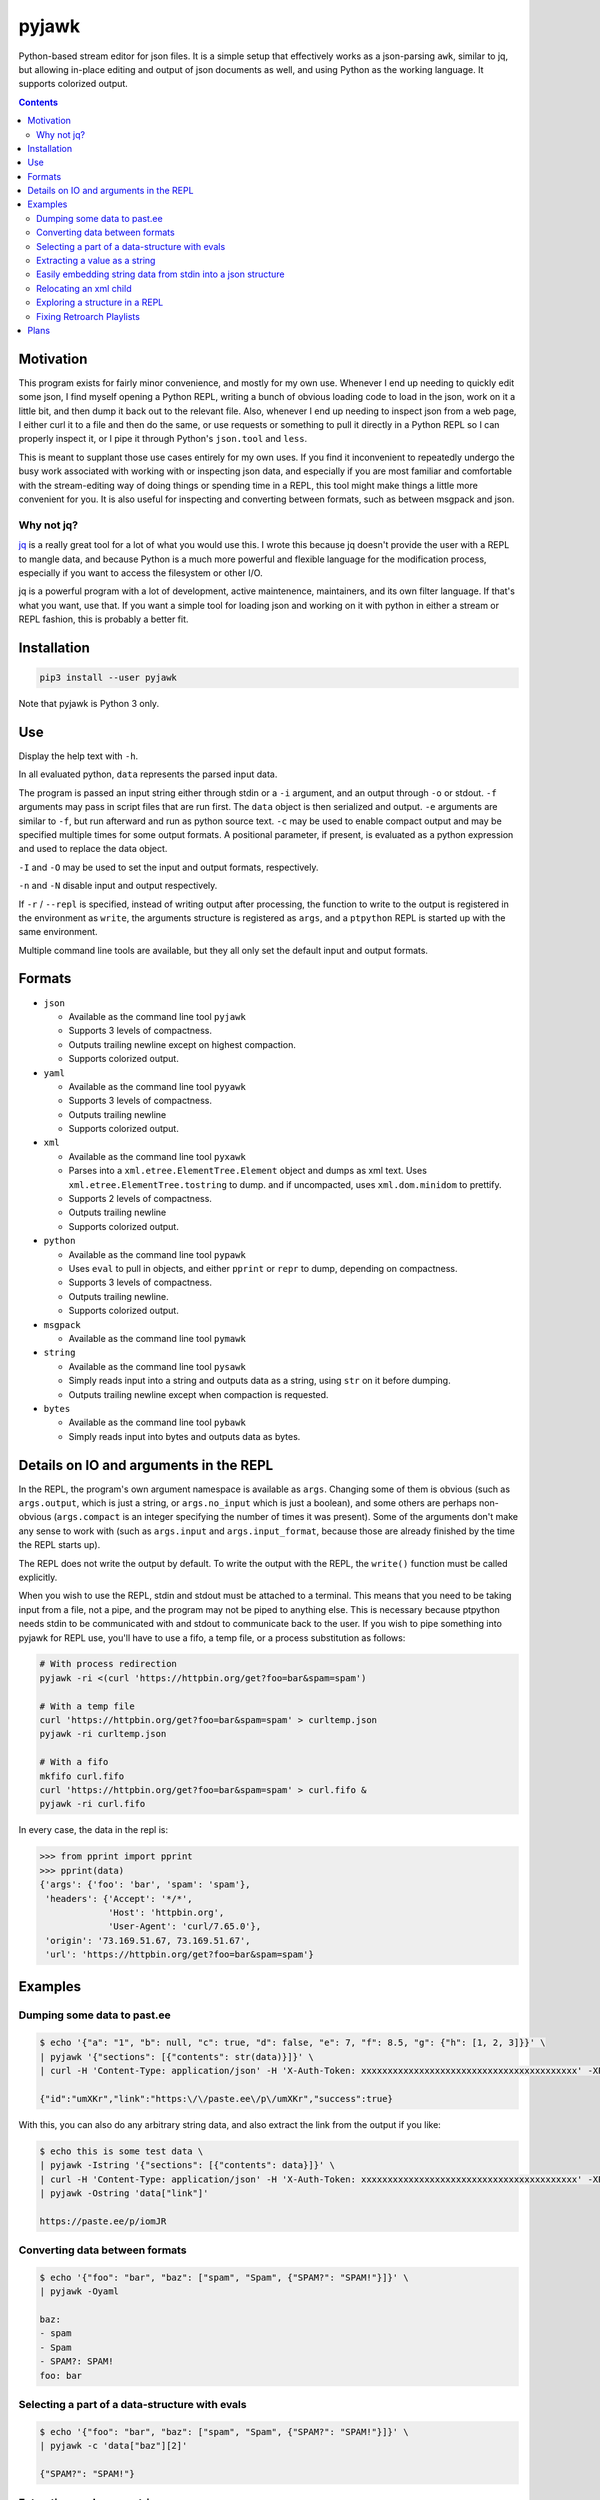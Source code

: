 pyjawk
######

Python-based stream editor for json files.  It is a simple setup that
effectively works as a json-parsing ``awk``, similar to jq, but allowing
in-place editing and output of json documents as well, and using Python as the
working language.  It supports colorized output.

.. contents::

Motivation
----------

This program exists for fairly minor convenience, and mostly for my own use.
Whenever I end up needing to quickly edit some json, I find myself opening a
Python REPL, writing a bunch of obvious loading code to load in the json, work
on it a little bit, and then dump it back out to the relevant file.  Also,
whenever I end up needing to inspect json from a web page, I either curl it to a
file and then do the same, or use requests or something to pull it directly in
a Python REPL so I can properly inspect it, or I pipe it through Python's
``json.tool`` and ``less``.

This is meant to supplant those use cases entirely for my own uses.  If you find
it inconvenient to repeatedly undergo the busy work associated with working with
or inspecting json data, and especially if you are most familiar and comfortable
with the stream-editing way of doing things or spending time in a REPL, this
tool might make things a little more convenient for you.  It is also useful for
inspecting and converting between formats, such as between msgpack and json.

Why not jq?
^^^^^^^^^^^

`jq <https://stedolan.github.io/jq/>`_ is a really great tool for a lot of what
you would use this.  I wrote this because jq doesn't provide the user with a
REPL to mangle data, and because Python is a much more powerful and flexible
language for the modification process, especially if you want to access the
filesystem or other I/O.

jq is a powerful program with a lot of development, active maintenence,
maintainers, and its own filter language.  If that's what you want, use that.
If you want a simple tool for loading json and working on it with python in
either a stream or REPL fashion, this is probably a better fit.

Installation
------------

.. code-block:: shell

  pip3 install --user pyjawk

Note that pyjawk is Python 3 only.

Use
---

Display the help text with ``-h``.

In all evaluated python, ``data`` represents the parsed input data.

The program is passed an input string either through stdin or a ``-i`` argument,
and an output through ``-o`` or stdout.  ``-f`` arguments may pass in script
files that are run first.  The ``data`` object is then serialized and output.
``-e`` arguments are similar to ``-f``, but run afterward and run as python
source text.  ``-c`` may be used to enable compact output and may be specified
multiple times for some output formats.  A positional parameter, if present, is
evaluated as a python expression and used to replace the data object.

``-I`` and ``-O`` may be used to set the input and output formats, respectively.

``-n`` and ``-N`` disable input and output respectively.

If ``-r`` / ``--repl`` is specified, instead of writing output after processing,
the function to write to the output is registered in the environment as
``write``, the arguments structure is registered as ``args``, and a ``ptpython``
REPL is started up with the same environment.

Multiple command line tools are available, but they all only set the default
input and output formats.

Formats
-------

* ``json``

  * Available as the command line tool ``pyjawk``
  * Supports 3 levels of compactness.
  * Outputs trailing newline except on highest compaction.
  * Supports colorized output.

* ``yaml``

  * Available as the command line tool ``pyyawk``
  * Supports 3 levels of compactness.
  * Outputs trailing newline
  * Supports colorized output.

* ``xml``

  * Available as the command line tool ``pyxawk``
  * Parses into a ``xml.etree.ElementTree.Element`` object and dumps as xml
    text.  Uses ``xml.etree.ElementTree.tostring`` to dump. and if uncompacted,
    uses ``xml.dom.minidom`` to prettify.
  * Supports 2 levels of compactness.
  * Outputs trailing newline
  * Supports colorized output.

* ``python``

  * Available as the command line tool ``pypawk``
  * Uses ``eval`` to pull in objects, and either ``pprint`` or ``repr`` to dump,
    depending on compactness.
  * Supports 3 levels of compactness.
  * Outputs trailing newline.
  * Supports colorized output.

* ``msgpack``

  * Available as the command line tool ``pymawk``

* ``string``

  * Available as the command line tool ``pysawk``
  * Simply reads input into a string and outputs data as a string, using ``str``
    on it before dumping.
  * Outputs trailing newline except when compaction is requested.

* ``bytes``

  * Available as the command line tool ``pybawk``
  * Simply reads input into bytes and outputs data as bytes.

Details on IO and arguments in the REPL
---------------------------------------

In the REPL, the program's own argument namespace is available as ``args``.
Changing some of them is obvious (such as ``args.output``, which is just a
string, or ``args.no_input`` which is just a boolean), and some others are
perhaps non-obvious (``args.compact`` is an integer specifying the number of
times it was present).  Some of the arguments don't make any sense to work with
(such as ``args.input`` and ``args.input_format``, because those are already
finished by the time the REPL starts up).

The REPL does not write the output by default.  To write the output with the
REPL, the ``write()`` function must be called explicitly.

When you wish to use the REPL, stdin and stdout must be attached to a terminal.
This means that you need to be taking input from a file, not a pipe, and the
program may not be piped to anything else.  This is necessary because ptpython
needs stdin to be communicated with and stdout to communicate back to the user.
If you wish to pipe something into pyjawk for REPL use, you'll have to use a
fifo, a temp file, or a process substitution as follows:

.. code-block:: shell

  # With process redirection
  pyjawk -ri <(curl 'https://httpbin.org/get?foo=bar&spam=spam')

  # With a temp file
  curl 'https://httpbin.org/get?foo=bar&spam=spam' > curltemp.json
  pyjawk -ri curltemp.json

  # With a fifo
  mkfifo curl.fifo
  curl 'https://httpbin.org/get?foo=bar&spam=spam' > curl.fifo &
  pyjawk -ri curl.fifo

In every case, the data in the repl is:

.. code-block:: python

  >>> from pprint import pprint
  >>> pprint(data)
  {'args': {'foo': 'bar', 'spam': 'spam'},
   'headers': {'Accept': '*/*',
               'Host': 'httpbin.org',
               'User-Agent': 'curl/7.65.0'},
   'origin': '73.169.51.67, 73.169.51.67',
   'url': 'https://httpbin.org/get?foo=bar&spam=spam'}

Examples
--------

Dumping some data to past.ee
^^^^^^^^^^^^^^^^^^^^^^^^^^^^

.. code-block:: shell

  $ echo '{"a": "1", "b": null, "c": true, "d": false, "e": 7, "f": 8.5, "g": {"h": [1, 2, 3]}}' \
  | pyjawk '{"sections": [{"contents": str(data)}]}' \
  | curl -H 'Content-Type: application/json' -H 'X-Auth-Token: xxxxxxxxxxxxxxxxxxxxxxxxxxxxxxxxxxxxxxxxx' -XPOST --data-binary '@-' https://api.paste.ee/v1/pastes

  {"id":"umXKr","link":"https:\/\/paste.ee\/p\/umXKr","success":true}

With this, you can also do any arbitrary string data, and also extract the link
from the output if you like:

.. code-block:: shell

  $ echo this is some test data \
  | pyjawk -Istring '{"sections": [{"contents": data}]}' \
  | curl -H 'Content-Type: application/json' -H 'X-Auth-Token: xxxxxxxxxxxxxxxxxxxxxxxxxxxxxxxxxxxxxxxxx' -XPOST --data-binary '@-' https://api.paste.ee/v1/pastes \
  | pyjawk -Ostring 'data["link"]'

  https://paste.ee/p/iomJR

Converting data between formats
^^^^^^^^^^^^^^^^^^^^^^^^^^^^^^^

.. code-block:: shell

  $ echo '{"foo": "bar", "baz": ["spam", "Spam", {"SPAM?": "SPAM!"}]}' \
  | pyjawk -Oyaml

  baz:
  - spam
  - Spam
  - SPAM?: SPAM!
  foo: bar

Selecting a part of a data-structure with evals
^^^^^^^^^^^^^^^^^^^^^^^^^^^^^^^^^^^^^^^^^^^^^^^

.. code-block:: shell

  $ echo '{"foo": "bar", "baz": ["spam", "Spam", {"SPAM?": "SPAM!"}]}' \
  | pyjawk -c 'data["baz"][2]'

  {"SPAM?": "SPAM!"}

Extracting a value as a string
^^^^^^^^^^^^^^^^^^^^^^^^^^^^^^

.. code-block:: shell

  $ echo '{"foo": "bar", "baz": ["spam", "Spam", {"SPAM?": "SPAM!"}]}' \
  | pyjawk -Ostring 'data["baz"][1]'

  Spam

Easily embedding string data from stdin into a json structure
^^^^^^^^^^^^^^^^^^^^^^^^^^^^^^^^^^^^^^^^^^^^^^^^^^^^^^^^^^^^^

.. code-block:: shell

  $ echo 'this is a test string' \
  | pyjawk -Istring -Ojson -c '{"foo": data}'

  {"foo": "this is a test string\n"}

Relocating an xml child
^^^^^^^^^^^^^^^^^^^^^^^

.. code-block:: shell

  $ echo '<root><foo><bar>first</bar></foo><baz /></root>' \
  | pyxawk -e 'foo = list(data)[0]; bar = list(foo)[0]; baz = list(data)[1]; baz.append(bar); foo.remove(bar)'

.. code-block:: xml

  <?xml version="1.0" ?>
  <root>
    <foo/>
    <baz>
      <bar>first</bar>
    </baz>
  </root>

The ``-e`` can also be specified separately:

.. code-block:: shell

  $ echo '<root><foo><bar>first</bar></foo><baz /></root>' \
  | pyxawk -e 'foo = list(data)[0]' -e 'bar = list(foo)[0]' -e 'baz = list(data)[1]' -e 'baz.append(bar)' -e 'foo.remove(bar)'

Or just as a script file:

.. code-block:: shell

  $ echo '<root><foo><bar>first</bar></foo><baz /></root>' \
  | pyxawk -f relocate.py

.. code-block:: python

  foo = list(data)[0]
  bar = list(foo)[0]
  baz = list(data)[1]
  baz.append(bar)
  foo.remove(bar)

Exploring a structure in a REPL
^^^^^^^^^^^^^^^^^^^^^^^^^^^^^^^

.. code-block:: shell

  $ pyjawk -i<(echo '{"foo": "bar", "baz": ["spam", "Spam", {"SPAM?": "SPAM!"}]}') -r

.. code-block:: python

  >>> data
  {'foo': 'bar', 'baz': ['spam', 'Spam', {'SPAM?': 'SPAM!'}]}

  >>> write()
  {
    "foo": "bar",
    "baz": [
      "spam",
      "Spam",
      {
        "SPAM?": "SPAM!"
      }
    ]
  }

  >>> data = data["baz"]

  >>> write()
  [
    "spam",
    "Spam",
    {
      "SPAM?": "SPAM!"
    }
  ]

Fixing Retroarch Playlists
^^^^^^^^^^^^^^^^^^^^^^^^^^

If you had an issue with the way that RetroArch generates its playlist files for
the Playstation (by default, it searches for .cue files, but not .bin), and
had something like this in /tmp/Roms/psx, all Sony PlayStation games::

   Alpha.bin
   Alpha.cue
   Bravo.bin
   Charlie.bin
   Delta.bin
   Delta.cue

You might end up with a playlist file like this:

.. code-block:: json

   {
     "version": "1.2",
     "default_core_path": "/tmp/retroarch/cores/pcsx_rearmed_libretro.so",
     "default_core_name": "Sony - PlayStation (PCSX ReARMed)",
     "label_display_mode": 0,
     "right_thumbnail_mode": 0,
     "left_thumbnail_mode": 0,
     "items": [
       {
         "path": "/tmp/Roms/psx/Alpha.cue",
         "label": "Alpha",
         "core_path": "/tmp/retroarch/cores/pcsx_rearmed_libretro.so",
         "core_name": "Sony - PlayStation (PCSX ReARMed)",
         "crc32": "00000000|crc",
         "db_name": "Sony - PlayStation.lpl"
       },
       {
         "path": "/tmp/Roms/psx/Delta.cue",
         "label": "Delta",
         "core_path": "/tmp/retroarch/cores/pcsx_rearmed_libretro.so",
         "core_name": "Sony - PlayStation (PCSX ReARMed)",
         "crc32": "00000000|crc",
         "db_name": "Sony - PlayStation.lpl"
       }
     ]
   }

If you want the file to just have the bins, you can easily scan the directory
for these files and modify the json using this tool with this:

.. code-block:: shell

  $ pyjawk -i 'Sony - PlayStation.lpl' -o 'Sony - PlayStation.lpl' -e 'from pathlib import Path' -e 'data["items"] = [{"path": str(path), "label": path.stem, "core_path": data["default_core_path"], "core_name": data["default_core_name"], "crc32": "00000000|crc", "db_name": "Sony - PlayStation.lpl"} for path in (Path("/tmp") / "Roms" / "psx").iterdir() if path.suffix == ".bin"]'

Making the output

.. code-block:: json

  {
    "version": "1.2",
    "default_core_path": "/tmp/retroarch/cores/pcsx_rearmed_libretro.so",
    "default_core_name": "Sony - PlayStation (PCSX ReARMed)",
    "label_display_mode": 0,
    "right_thumbnail_mode": 0,
    "left_thumbnail_mode": 0,
    "items": [
      {
        "path": "/tmp/Roms/psx/Delta.bin",
        "label": "Delta",
        "core_path": "/tmp/retroarch/cores/pcsx_rearmed_libretro.so",
        "core_name": "Sony - PlayStation (PCSX ReARMed)",
        "crc32": "00000000|crc",
        "db_name": "Sony - PlayStation.lpl"
      },
      {
        "path": "/tmp/Roms/psx/Charlie.bin",
        "label": "Charlie",
        "core_path": "/tmp/retroarch/cores/pcsx_rearmed_libretro.so",
        "core_name": "Sony - PlayStation (PCSX ReARMed)",
        "crc32": "00000000|crc",
        "db_name": "Sony - PlayStation.lpl"
      },
      {
        "path": "/tmp/Roms/psx/Bravo.bin",
        "label": "Bravo",
        "core_path": "/tmp/retroarch/cores/pcsx_rearmed_libretro.so",
        "core_name": "Sony - PlayStation (PCSX ReARMed)",
        "crc32": "00000000|crc",
        "db_name": "Sony - PlayStation.lpl"
      },
      {
        "path": "/tmp/Roms/psx/Alpha.bin",
        "label": "Alpha",
        "core_path": "/tmp/retroarch/cores/pcsx_rearmed_libretro.so",
        "core_name": "Sony - PlayStation (PCSX ReARMed)",
        "crc32": "00000000|crc",
        "db_name": "Sony - PlayStation.lpl"
      }
    ]
  }

That might look heavy up-front, but you can rewrite it as a script file with
simpler structure:

.. code-block:: python

  from pathlib import Path

  data["items"] = []

  for path in (Path('/tmp') / 'Roms' / 'psx').iterdir():
    if path.suffix == '.bin':
      data["items"].append({
           "path": str(path),
           "label": path.stem,
           "core_path": data["default_core_path"],
           "core_name": data["default_core_name"],
           "crc32": "00000000|crc",
           "db_name": "Sony - PlayStation.lpl",
      })

and run it with pyjawk as so:

.. code-block:: shell

  pyjawk -i 'Sony - PlayStation.lpl' -o 'Sony - PlayStation.lpl' -f script.py

Or instead load it into a repl to work on it in real time with this:

.. code-block:: shell

  pyjawk -i 'Sony - PlayStation.lpl' -o 'Sony - PlayStation.lpl' -r

.. code-block:: python

  >>> from pathlib import Path

  >>> data["items"] = []

  >>> for path in (Path('/tmp') / 'Roms' / 'psx').iterdir():
  ...     if path.suffix == '.bin':
  ...         data["items"].append({
  ...             "path": str(path),
  ...             "label": path.stem,
  ...             "core_path": data["default_core_path"],
  ...             "core_name": data["default_core_name"],
  ...             "crc32": "00000000|crc",
  ...             "db_name": "Sony - PlayStation.lpl",
  ...             })

  >>> write()

  >>> exit()

Just make sure you call ``write()`` in the repl, or nothing will be written.

Plans
-----

I don't plan to add too much to this, as I want it to be useful but also as lean
and manageable as it possibly can be.  Things like HTTP input and output are
best left to other programs that can do it better, like curl, especially given
that this program can operate in a streamable fashion.

This program needs some regression tests set up.


